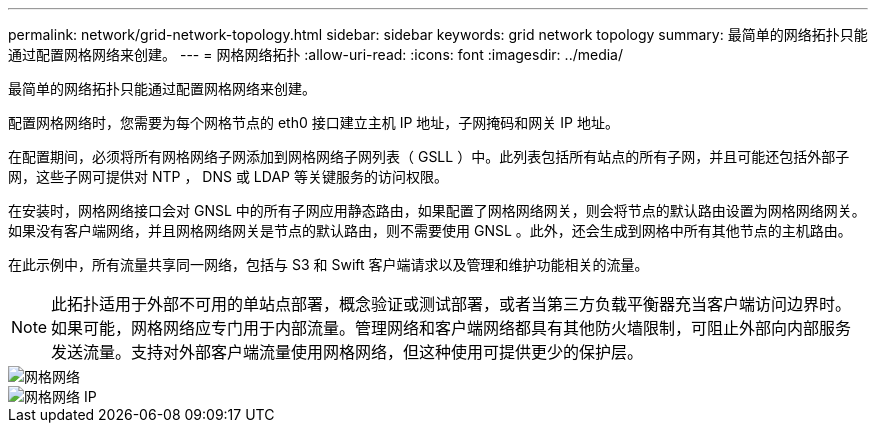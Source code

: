 ---
permalink: network/grid-network-topology.html 
sidebar: sidebar 
keywords: grid network topology 
summary: 最简单的网络拓扑只能通过配置网格网络来创建。 
---
= 网格网络拓扑
:allow-uri-read: 
:icons: font
:imagesdir: ../media/


[role="lead"]
最简单的网络拓扑只能通过配置网格网络来创建。

配置网格网络时，您需要为每个网格节点的 eth0 接口建立主机 IP 地址，子网掩码和网关 IP 地址。

在配置期间，必须将所有网格网络子网添加到网格网络子网列表（ GSLL ）中。此列表包括所有站点的所有子网，并且可能还包括外部子网，这些子网可提供对 NTP ， DNS 或 LDAP 等关键服务的访问权限。

在安装时，网格网络接口会对 GNSL 中的所有子网应用静态路由，如果配置了网格网络网关，则会将节点的默认路由设置为网格网络网关。如果没有客户端网络，并且网格网络网关是节点的默认路由，则不需要使用 GNSL 。此外，还会生成到网格中所有其他节点的主机路由。

在此示例中，所有流量共享同一网络，包括与 S3 和 Swift 客户端请求以及管理和维护功能相关的流量。


NOTE: 此拓扑适用于外部不可用的单站点部署，概念验证或测试部署，或者当第三方负载平衡器充当客户端访问边界时。如果可能，网格网络应专门用于内部流量。管理网络和客户端网络都具有其他防火墙限制，可阻止外部向内部服务发送流量。支持对外部客户端流量使用网格网络，但这种使用可提供更少的保护层。

image::../media/grid_network.png[网格网络]

image::../media/grid_network_ips.png[网格网络 IP]
